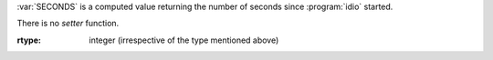 :var:`SECONDS` is a computed value returning the number of seconds
since :program:`idio` started.

There is no `setter` function.

:rtype: integer (irrespective of the type mentioned above)
